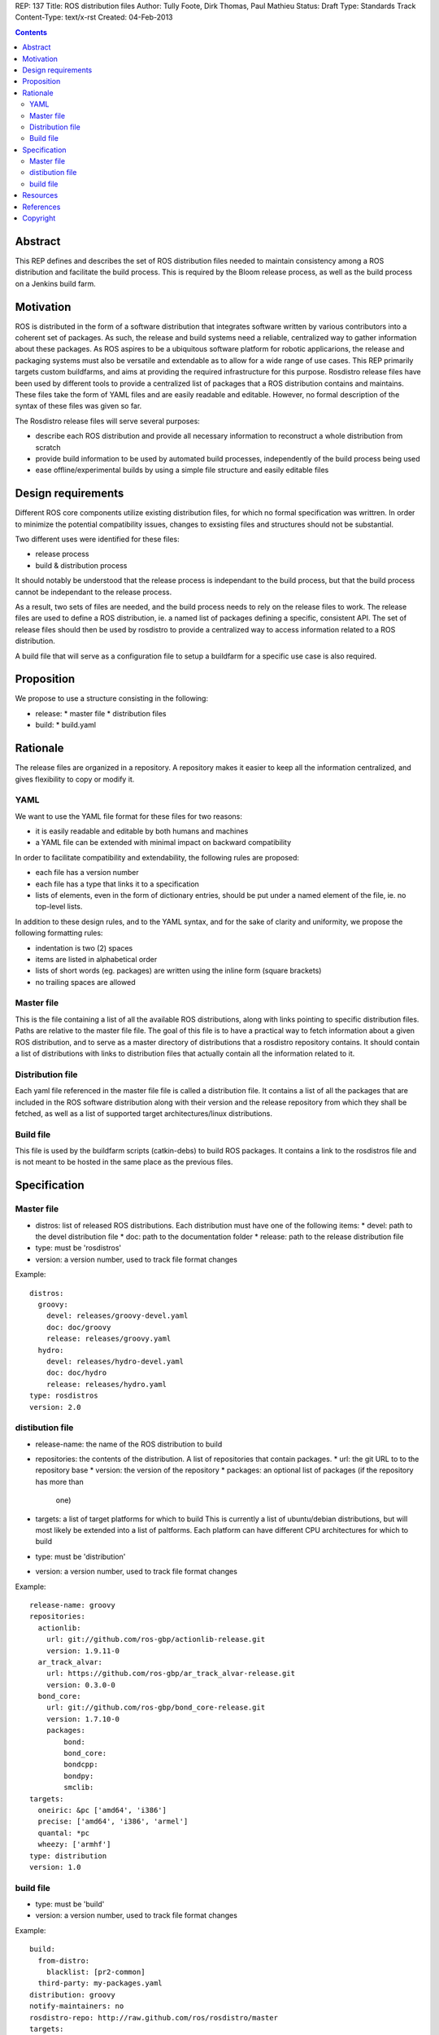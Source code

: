 REP: 137
Title: ROS distribution files
Author: Tully Foote, Dirk Thomas, Paul Mathieu
Status: Draft
Type: Standards Track
Content-Type: text/x-rst
Created: 04-Feb-2013

.. contents::

Abstract
========
This REP defines and describes the set of ROS distribution files needed to
maintain consistency among a ROS distribution and facilitate the build process.
This is required by the Bloom release process, as well as the build process on a
Jenkins build farm.

Motivation
==========
ROS is distributed in the form of a software distribution that integrates
software written by various contributors into a coherent set of packages.
As such, the release and build systems need a reliable, centralized way to
gather information about these packages.
As ROS aspires to be a ubiquitous software platform for robotic applicarions,
the release and packaging systems must also be versatile and extendable as to
allow for a wide range of use cases. This REP primarily targets custom
buildfarms, and aims at providing the required infrastructure for this purpose.
Rosdistro release files have been used by different tools to provide a
centralized list of packages that a ROS distribution contains and maintains.
These files take the form of YAML files and are easily readable and editable.
However, no formal description of the syntax of these files was given so far.

The Rosdistro release files will serve several purposes:

* describe each ROS distribution and provide all necessary information to
  reconstruct a whole distribution from scratch
* provide build information to be used by automated build processes,
  independently of the build process being used
* ease offline/experimental builds by using a simple file structure and easily
  editable files

Design requirements
===================
Different ROS core components utilize existing distribution files, for which no
formal specification was writtren. In order to minimize the potential
compatibility issues, changes to exsisting files and structures should not be
substantial.

Two different uses were identified for these files:

* release process
* build & distribution process

It should notably be understood that the release process is independant to the
build process, but that the build process cannot be independant to the release
process.

As a result, two sets of files are needed, and the build process needs to rely
on the release files to work.
The release files are used to define a ROS distribution, ie. a named list of
packages defining a specific, consistent API.
The set of release files should then be used by rosdistro to provide a
centralized way to access information related to a ROS distribution.

A build file that will serve as a configuration file to setup a buildfarm for a
specific use case is also required.

Proposition
===========
We propose to use a structure consisting in the following:

* release:
  * master file
  * distribution files
* build:
  * build.yaml


Rationale
=========
The release files are organized in a repository. A repository makes it easier
to keep all the information centralized, and gives flexibility to copy or
modify it.

YAML
----
We want to use the YAML file format for these files for two reasons:

* it is easily readable and editable by both humans and machines
* a YAML file can be extended with minimal impact on backward compatibility

In order to facilitate compatibility and extendability, the following rules
are proposed:

* each file has a version number
* each file has a type that links it to a specification
* lists of elements, even in the form of dictionary entries, should be put
  under a named element of the file, ie. no top-level lists.

In addition to these design rules, and to the YAML syntax, and for the sake of
clarity and uniformity, we propose the following formatting rules:

* indentation is two (2) spaces
* items are listed in alphabetical order
* lists of short words (eg. packages) are written using the inline form
  (square brackets)
* no trailing spaces are allowed

Master file
-----------
This is the file containing a list of all the available ROS
distributions, along with links pointing to specific distribution files.
Paths are relative to the master file file.
The goal of this file is to have a practical way to fetch information about a
given ROS distribution, and to serve as a master directory of distributions
that a rosdistro repository contains. It should contain a list of distributions
with links to distribution files that actually contain all the information
related to it.

Distribution file
-----------------
Each yaml file referenced in the master file file is called a distribution
file. It contains a list of all the packages that are included in the ROS
software distribution along with their version and the release repository from
which they shall be fetched, as well as a list of supported target
architectures/linux distributions.

Build file
---------
This file is used by the buildfarm scripts (catkin-debs) to build ROS packages.
It contains a link to the rosdistros file and is not meant to be hosted in the
same place as the previous files.


Specification
=============
Master file
-----------

* distros: list of released ROS distributions. Each distribution must have
  one of the following items:
  * devel: path to the devel distribution file
  * doc: path to the documentation folder
  * release: path to the release distribution file
* type: must be 'rosdistros'
* version: a version number, used to track file format changes

Example:

::

  distros:
    groovy:
      devel: releases/groovy-devel.yaml
      doc: doc/groovy
      release: releases/groovy.yaml
    hydro:
      devel: releases/hydro-devel.yaml
      doc: doc/hydro
      release: releases/hydro.yaml
  type: rosdistros
  version: 2.0


distibution file
----------------

* release-name: the name of the ROS distribution to build
* repositories: the contents of the distribution. A list of repositories that
  contain packages.
  * url: the git URL to to the repository base
  * version: the version of the repository
  * packages: an optional list of packages (if the repository has more than
    one)
* targets: a list of target platforms for which to build
  This is currently a list of ubuntu/debian distributions, but will most likely
  be extended into a list of paltforms.
  Each platform can have different CPU architectures for which to build
* type: must be 'distribution'
* version: a version number, used to track file format changes

Example:

::

  release-name: groovy
  repositories:
    actionlib:
      url: git://github.com/ros-gbp/actionlib-release.git
      version: 1.9.11-0
    ar_track_alvar:
      url: https://github.com/ros-gbp/ar_track_alvar-release.git
      version: 0.3.0-0
    bond_core:
      url: git://github.com/ros-gbp/bond_core-release.git
      version: 1.7.10-0
      packages:
          bond:
          bond_core:
          bondcpp:
          bondpy:
          smclib:
  targets:
    oneiric: &pc ['amd64', 'i386']
    precise: ['amd64', 'i386', 'armel']
    quantal: *pc
    wheezy: ['armhf']
  type: distribution
  version: 1.0


build file
----------
* type: must be 'build'
* version: a version number, used to track file format changes

Example:

::

  build:
    from-distro:
      blacklist: [pr2-common]
    third-party: my-packages.yaml
  distribution: groovy
  notify-maintainers: no
  rosdistro-repo: http://raw.github.com/ros/rosdistro/master
  targets:
    whitelist:
      - distro: precise
    blacklist:
      - arch: armhf
      - arch: armel
  type: build
  version: 1.0


Resources
=========

References
==========
.. [1] (very good reference here)
   (http://a.reference.here/would/be/cool.html)

Copyright
=========
This document has been placed in the public domain.
